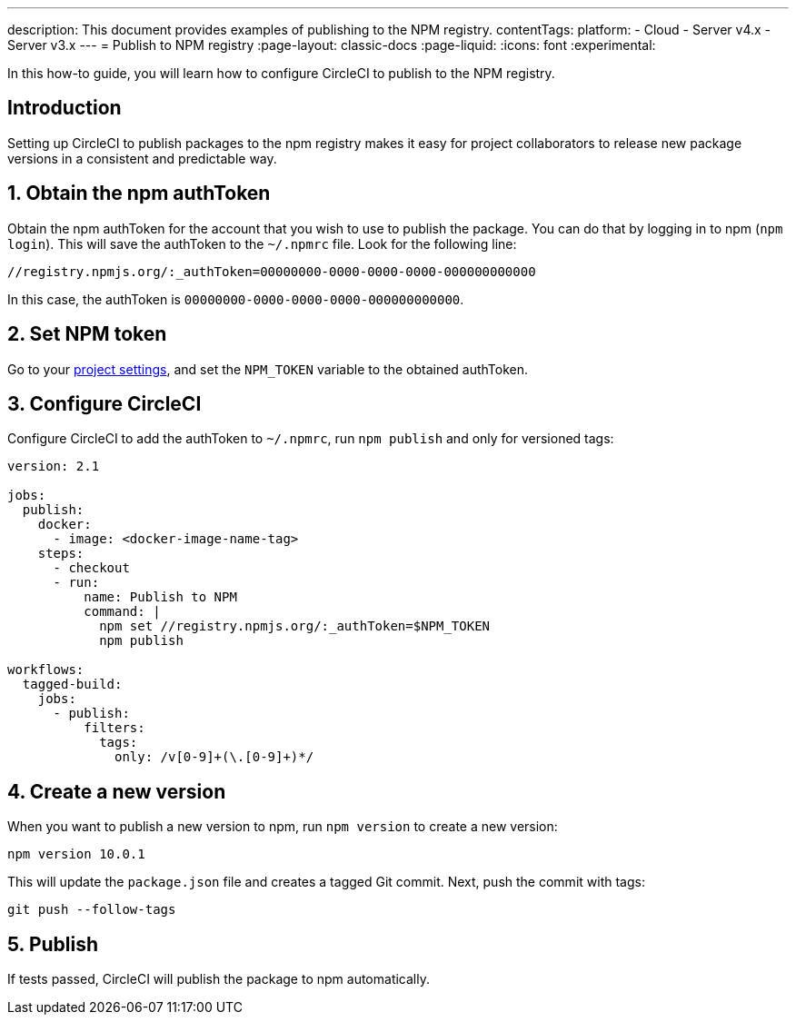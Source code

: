 ---
description: This document provides examples of publishing to the NPM registry.
contentTags:
  platform:
  - Cloud
  - Server v4.x
  - Server v3.x
---
= Publish to NPM registry
:page-layout: classic-docs
:page-liquid:
:icons: font
:experimental:

In this how-to guide, you will learn how to configure CircleCI to publish to the NPM registry.

[#introduction]
== Introduction

Setting up CircleCI to publish packages to the npm registry makes it easy for project collaborators to release new package versions in a consistent and predictable way.

[#obtain-the-npm-authToken]
== 1. Obtain the npm authToken

Obtain the npm authToken for the account that you wish to use to publish the package. You can do that by logging in to npm (`npm login`). This will save the authToken to the `~/.npmrc` file. Look for the following line:

```shell
//registry.npmjs.org/:_authToken=00000000-0000-0000-0000-000000000000
```

In this case, the authToken is `00000000-0000-0000-0000-000000000000`.

[#set-npm-token]
== 2. Set NPM token
Go to your xref:environment-variables#setting-environment-variables-for-all-commands-without-adding-them-to-git[project settings], and set the `NPM_TOKEN` variable to the obtained authToken.

[#configure-circleci]
== 3. Configure CircleCI

Configure CircleCI to add the authToken to `~/.npmrc`, run `npm publish` and only for versioned tags:

```yaml
version: 2.1

jobs:
  publish:
    docker:
      - image: <docker-image-name-tag>
    steps:
      - checkout
      - run:
          name: Publish to NPM
          command: |
            npm set //registry.npmjs.org/:_authToken=$NPM_TOKEN
            npm publish

workflows:
  tagged-build:
    jobs:
      - publish:
          filters:
            tags:
              only: /v[0-9]+(\.[0-9]+)*/
```

[#create-new-version]
== 4. Create a new version

When you want to publish a new version to npm, run `npm version` to create a new version:

```shell
npm version 10.0.1
```

This will update the `package.json` file and creates a tagged Git commit. Next, push the commit with tags:

```shell
git push --follow-tags
```
[#publish]
== 5. Publish

If tests passed, CircleCI will publish the package to npm automatically.
